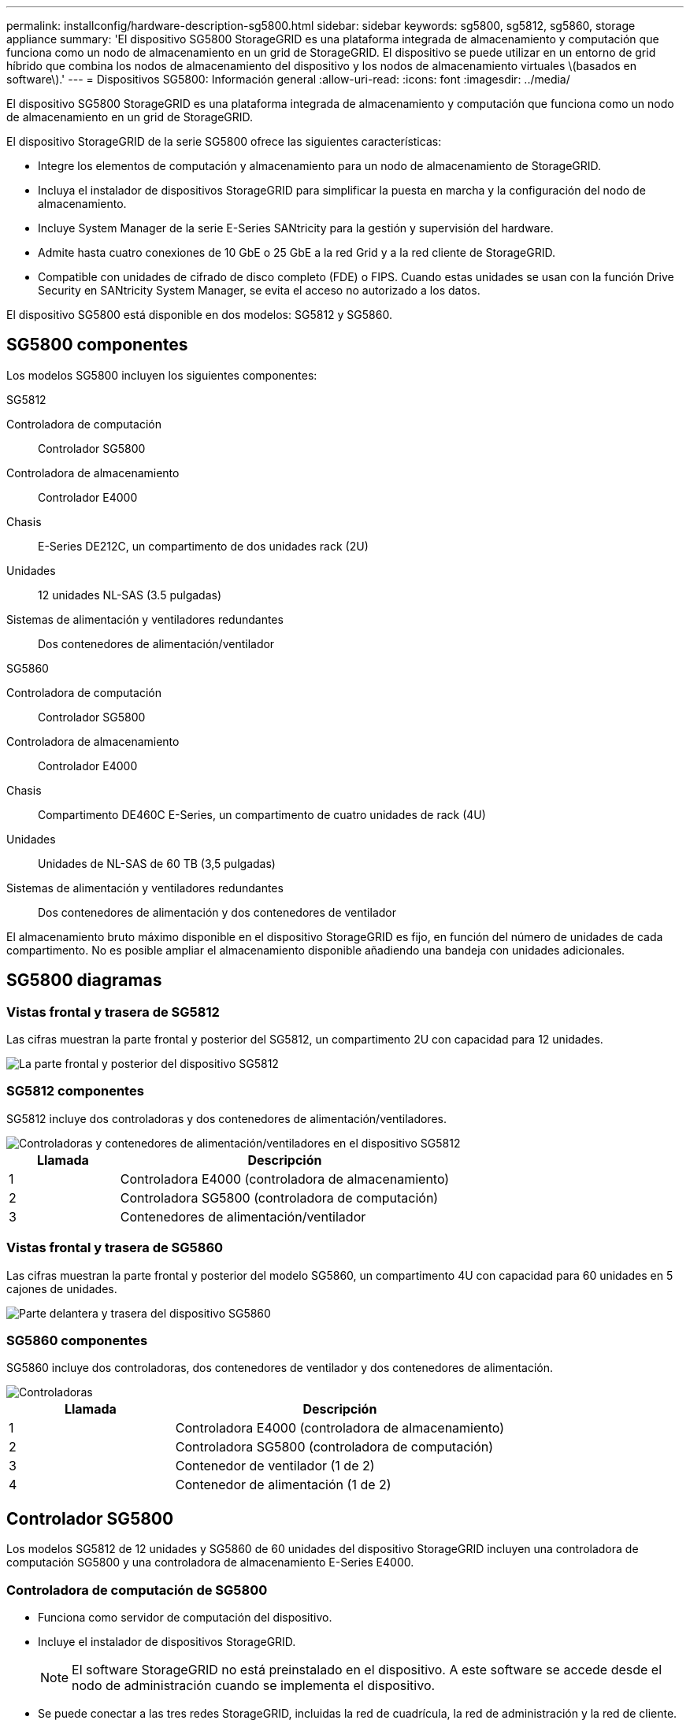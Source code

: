 ---
permalink: installconfig/hardware-description-sg5800.html 
sidebar: sidebar 
keywords: sg5800, sg5812, sg5860, storage appliance 
summary: 'El dispositivo SG5800 StorageGRID es una plataforma integrada de almacenamiento y computación que funciona como un nodo de almacenamiento en un grid de StorageGRID. El dispositivo se puede utilizar en un entorno de grid híbrido que combina los nodos de almacenamiento del dispositivo y los nodos de almacenamiento virtuales \(basados en software\).' 
---
= Dispositivos SG5800: Información general
:allow-uri-read: 
:icons: font
:imagesdir: ../media/


[role="lead"]
El dispositivo SG5800 StorageGRID es una plataforma integrada de almacenamiento y computación que funciona como un nodo de almacenamiento en un grid de StorageGRID.

El dispositivo StorageGRID de la serie SG5800 ofrece las siguientes características:

* Integre los elementos de computación y almacenamiento para un nodo de almacenamiento de StorageGRID.
* Incluya el instalador de dispositivos StorageGRID para simplificar la puesta en marcha y la configuración del nodo de almacenamiento.
* Incluye System Manager de la serie E-Series SANtricity para la gestión y supervisión del hardware.
* Admite hasta cuatro conexiones de 10 GbE o 25 GbE a la red Grid y a la red cliente de StorageGRID.
* Compatible con unidades de cifrado de disco completo (FDE) o FIPS. Cuando estas unidades se usan con la función Drive Security en SANtricity System Manager, se evita el acceso no autorizado a los datos.


El dispositivo SG5800 está disponible en dos modelos: SG5812 y SG5860.



== SG5800 componentes

Los modelos SG5800 incluyen los siguientes componentes:

[role="tabbed-block"]
====
.SG5812
--
Controladora de computación:: Controlador SG5800
Controladora de almacenamiento:: Controlador E4000
Chasis:: E-Series DE212C, un compartimento de dos unidades rack (2U)
Unidades:: 12 unidades NL-SAS (3.5 pulgadas)
Sistemas de alimentación y ventiladores redundantes:: Dos contenedores de alimentación/ventilador


--
.SG5860
--
Controladora de computación:: Controlador SG5800
Controladora de almacenamiento:: Controlador E4000
Chasis:: Compartimento DE460C E-Series, un compartimento de cuatro unidades de rack (4U)
Unidades:: Unidades de NL-SAS de 60 TB (3,5 pulgadas)
Sistemas de alimentación y ventiladores redundantes:: Dos contenedores de alimentación y dos contenedores de ventilador


--
====
El almacenamiento bruto máximo disponible en el dispositivo StorageGRID es fijo, en función del número de unidades de cada compartimento. No es posible ampliar el almacenamiento disponible añadiendo una bandeja con unidades adicionales.



== SG5800 diagramas



=== Vistas frontal y trasera de SG5812

Las cifras muestran la parte frontal y posterior del SG5812, un compartimento 2U con capacidad para 12 unidades.

image::../media/sg5812_front_and_back_views.png[La parte frontal y posterior del dispositivo SG5812]



=== SG5812 componentes

SG5812 incluye dos controladoras y dos contenedores de alimentación/ventiladores.

image::../media/sg5812_with_callouts.png[Controladoras y contenedores de alimentación/ventiladores en el dispositivo SG5812]

[cols="1a,3a"]
|===
| Llamada | Descripción 


 a| 
1
 a| 
Controladora E4000 (controladora de almacenamiento)



 a| 
2
 a| 
Controladora SG5800 (controladora de computación)



 a| 
3
 a| 
Contenedores de alimentación/ventilador

|===


=== Vistas frontal y trasera de SG5860

Las cifras muestran la parte frontal y posterior del modelo SG5860, un compartimento 4U con capacidad para 60 unidades en 5 cajones de unidades.

image::../media/sg5860_front_and_back_views.png[Parte delantera y trasera del dispositivo SG5860]



=== SG5860 componentes

SG5860 incluye dos controladoras, dos contenedores de ventilador y dos contenedores de alimentación.

image::../media/sg5860_with_callouts.png[Controladoras,fan canisters,and power canisters in SG5860 appliance]

[cols="1a,2a"]
|===
| Llamada | Descripción 


 a| 
1
 a| 
Controladora E4000 (controladora de almacenamiento)



 a| 
2
 a| 
Controladora SG5800 (controladora de computación)



 a| 
3
 a| 
Contenedor de ventilador (1 de 2)



 a| 
4
 a| 
Contenedor de alimentación (1 de 2)

|===


== Controlador SG5800

Los modelos SG5812 de 12 unidades y SG5860 de 60 unidades del dispositivo StorageGRID incluyen una controladora de computación SG5800 y una controladora de almacenamiento E-Series E4000.



=== Controladora de computación de SG5800

* Funciona como servidor de computación del dispositivo.
* Incluye el instalador de dispositivos StorageGRID.
+

NOTE: El software StorageGRID no está preinstalado en el dispositivo. A este software se accede desde el nodo de administración cuando se implementa el dispositivo.

* Se puede conectar a las tres redes StorageGRID, incluidas la red de cuadrícula, la red de administración y la red de cliente.
* Se conecta a la controladora E4000 y funciona como iniciador.




==== SG5800 conectores

image::../media/sg5800_controller_with_callouts.png[Conectores en el controlador SG5800]

[cols="1a,2a,2a,2a"]
|===
| Llamada | Puerto | Tipo | Uso 


 a| 
1
 a| 
Puerto de gestión 1
 a| 
Ethernet de 1 GB (RJ-45)
 a| 
Conéctese a la red de administración para StorageGRID.



 a| 
2
 a| 
Puertos de diagnóstico y soporte
 a| 
* Puerto serie RJ-45
* Puerto serie USB-C.
* Puerto USB

 a| 
Reservado para soporte técnico.



 a| 
3
 a| 
Puertos de expansión de unidades
 a| 
SAS de 12 GB/s
 a| 
No se utiliza.



 a| 
4
 a| 
Puertos de interconexión 1 y 2
 a| 
25GbE iSCSI
 a| 
Conecte el controlador SG5800 al controlador E4000.



 a| 
5
 a| 
Puertos de red 1-4
 a| 
10-GbE o 25-GbE, según el tipo de transceptor SFP, la velocidad del switch y la velocidad de enlace configurada
 a| 
Conéctese a la red de red y a la red de cliente para StorageGRID.

|===


=== Controladora de almacenamiento E4000

La controladora de almacenamiento de la serie E4000 tiene las siguientes especificaciones:

* Funciona como controladora de almacenamiento del dispositivo.
* Gestiona el almacenamiento de datos en las unidades.
* Funciona como controladora E-Series estándar en modo simple.
* Incluye software de sistema operativo SANtricity (firmware de la controladora).
* Incluye System Manager de SANtricity para supervisar el hardware del dispositivo y gestionar alertas, la función AutoSupport y la función Drive Security.
* Se conecta a la controladora SG5800 y funciona como destino.




==== E4000 conectores

image::../media/e4000_controller_with_callouts.png[Conectores en el controlador E4000]

[cols="1a,2a,2a,2a"]
|===
| Llamada | Puerto | Tipo | Uso 


 a| 
1
 a| 
Puerto de gestión
 a| 
Ethernet de 1 GB (RJ-45)
 a| 
Opciones de puerto:
** Conectarse a una red de administración para permitir el acceso directo TCP/IP al Administrador del sistema de SANtricity
** Dejar sin cables para guardar un puerto de switch y una dirección IP.  Acceda al administrador del sistema de SANtricity mediante Grid Manager o el instalador de Storage Grid Appliance.

*Nota*: Algunas funciones opcionales de SANtricity, como la sincronización NTP para registros de hora precisos, no están disponibles cuando decide dejar el puerto de administración sin cables.

*Nota*: StorageGRID 11,8 o superior, y SANtricity 11,8 o superior, son necesarios cuando dejas la gestión sin cables.



 a| 
2
 a| 
Puertos de diagnóstico y soporte
 a| 
* Puerto serie RJ-45
* Puerto serie USB-C.
* Puerto USB

 a| 
Reservado para uso del soporte técnico.



 a| 
3
 a| 
Puertos de expansión de unidades.
 a| 
SAS de 12 GB/s
 a| 
No se utiliza.



 a| 
4
 a| 
Puertos de interconexión 1 y 2
 a| 
25GbE iSCSI
 a| 
Conecte el controlador E4000 al controlador SG5800.

|===
.Información relacionada
http://mysupport.netapp.com/info/web/ECMP1658252.html["Sitio de documentación para sistemas E-Series y EF-Series de NetApp"^]
